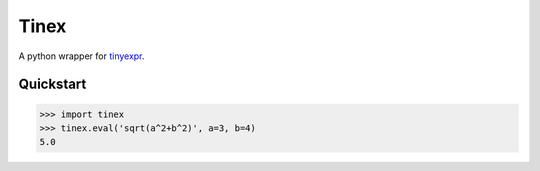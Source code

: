 Tinex
=====

A python wrapper for tinyexpr_.

.. _tinyexpr: https://codeplea.com/tinyexpr

Quickstart
----------

.. code-block:: python

   >>> import tinex
   >>> tinex.eval('sqrt(a^2+b^2)', a=3, b=4)
   5.0
